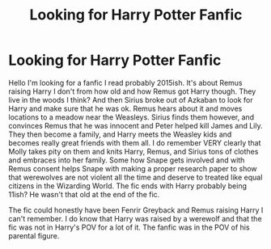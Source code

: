 #+TITLE: Looking for Harry Potter Fanfic

* Looking for Harry Potter Fanfic
:PROPERTIES:
:Author: imlookingforfanfic
:Score: 1
:DateUnix: 1611963904.0
:DateShort: 2021-Jan-30
:FlairText: What's That Fic?
:END:
Hello I'm looking for a fanfic I read probably 2015ish. It's about Remus raising Harry I don't from how old and how Remus got Harry though. They live in the woods I think? And then Sirius broke out of Azkaban to look for Harry and make sure that he was ok. Remus hears about it and moves locations to a meadow near the Weasleys. Sirius finds them however, and convinces Remus that he was innocent and Peter helped kill James and Lily. They then become a family, and Harry meets the Weasley kids and becomes really great friends with them all. I do remember VERY clearly that Molly takes pity on them and knits Harry, Remus, and Sirius tons of clothes and embraces into her family. Some how Snape gets involved and with Remus consent helps Snape with making a proper research paper to show that werewolves are not violent all the time and deserve to treated like equal citizens in the Wizarding World. The fic ends with Harry probably being 11ish? He wasn't that old at the end of the fic.

The fic could honestly have been Fenrir Greyback and Remus raising Harry I can't remember. I do know that Harry was raised by a werewolf and that the fic was not in Harry's POV for a lot of it. The fanfic was in the POV of his parental figure.

